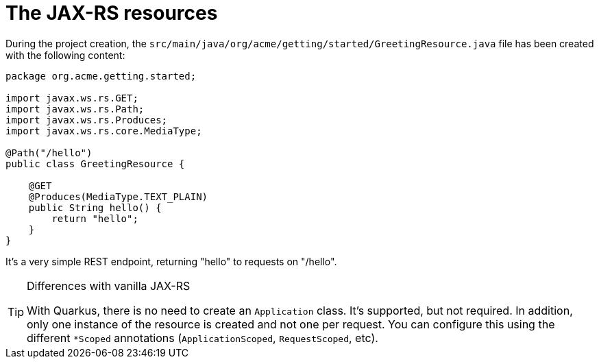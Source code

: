 [id="the-jax-rs-resources_{context}"]
= The JAX-RS resources

During the project creation, the `src/main/java/org/acme/getting/started/GreetingResource.java` file has been created with the following content:

[source,java]
----
package org.acme.getting.started;

import javax.ws.rs.GET;
import javax.ws.rs.Path;
import javax.ws.rs.Produces;
import javax.ws.rs.core.MediaType;

@Path("/hello")
public class GreetingResource {

    @GET
    @Produces(MediaType.TEXT_PLAIN)
    public String hello() {
        return "hello";
    }
}
----

It's a very simple REST endpoint, returning "hello" to requests on "/hello".

.Differences with vanilla JAX-RS
[TIP,textlabel="Tip",name="tip"]
====
With Quarkus, there is no need to create an `Application` class. It's supported, but not required. In addition, only one instance
of the resource is created and not one per request. You can configure this using the different `*Scoped` annotations (`ApplicationScoped`, `RequestScoped`, etc).
====